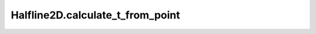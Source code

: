 Halfline2D.calculate_t_from_point
=================================

.. automethod:: crossproduct.halfline.Halfline2D.calculate_t_from_point